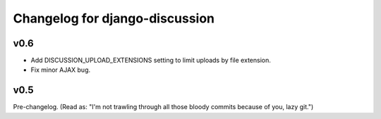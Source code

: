 Changelog for django-discussion
-------------------------------

v0.6
====

* Add DISCUSSION_UPLOAD_EXTENSIONS setting to limit uploads by file extension.
* Fix minor AJAX bug.

v0.5
====

Pre-changelog. (Read as: "I'm not trawling through all those bloody commits
because of you, lazy git.")
